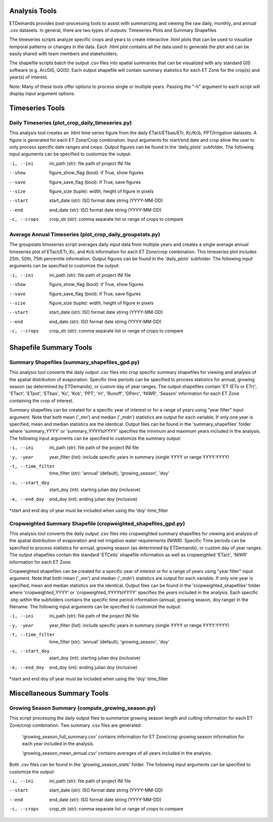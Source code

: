 Analysis Tools
==============
ETDemands provides post-processing tools to assist with summarizing and viewing
the raw daily, monthly, and annual .csv datasets. In general, there are two
types of outputs: Timeseries Plots and Summary Shapefiles

The timeseries scripts analyze specific crops and years to create interactive
.html plots that can be used to visualize temporal patterns or changes in the
data. Each .html plot contains all the data used to generate the plot and can be
easily shared with team members and stakeholders.

The shapefile scripts batch the output .csv files into spatial summaries that can
be visualized with any standard GIS software (e.g. ArcGIS, QGIS). Each output
shapefile will contain summary statistics for each ET Zone for the crop(s) and
year(s) of interest.

Note: Many of these tools offer options to process single or multiple
years. Passing the "-h" argument to each script will display input argument
options.

Timeseries Tools
==============
Daily Timeseries (plot_crop_daily_timeseries.py)
---------
This analysis tool creates an .html time series figure from the daily
ETact/ETbas/ETr, Kc/Kcb, PPT/Irrigation datasets. A figure is generated for
each ET Zone/Crop combination. Input arguments for start/end date and crop
allow the user to only process specific date ranges and crops. Output figures
can be found in the 'daily_plots' subfolder. The following
input arguments can be specified to customize the output:

-i, --ini
        ini_path (str): file path of project INI file
--show
        figure_show_flag (bool): if True, show figures
--save
        figure_save_flag (bool): if True, save figures
--size
        figure_size (tuple): width, height of figure in pixels
--start
        start_date (str): ISO format date string (YYYY-MM-DD)
--end
        end_date (str): ISO format date string (YYYY-MM-DD)
-c, --crops
        crop_str (str): comma separate list or range of crops to compare
        
Average Annual Timeseries (plot_crop_daily_groupstats.py)
---------
The groupstats timeseries script averages daily input data from multiple years
and creates a single average annual timeseries plot of ETact/ETr, Kc,
and Kcb information for each ET Zone/crop combination. This timeseries plot
includes 25th, 50th, 75th percentile information. Output figures
can be found in the 'daily_plots' subfolder. The following
input arguments can be specified to customize the output:

-i, --ini
        ini_path (str): file path of project INI file
--show
        figure_show_flag (bool): if True, show figures
--save
        figure_save_flag (bool): if True, save figures
--size
        figure_size (tuple): width, height of figure in pixels
--start
        start_date (str): ISO format date string (YYYY-MM-DD)
--end
        end_date (str): ISO format date string (YYYY-MM-DD)
-c, --crops
        crop_str (str): comma separate list or range of crops to compare

Shapefile Summary Tools
==============
Summary Shapefiles (summary_shapefiles_gpd.py)
---------
This analysis tool converts the daily output .csv files into crop specific
summary shapefiles for viewing and analysis of the spatial distribution of
evaporation. Specific time periods can be specified to process statistics for
annual, growing season (as determined by ETDemands), or custom day of year
ranges. The output shapefiles contain 'ET (ETo or ETr)', 'ETact', 'ETpot',
'ETbas', 'Kc', 'Kcb', 'PPT', 'Irr', 'Runoff', 'DPerc', 'NIWR', 'Season'
information for each ET Zone containing the crop of interest.

Summary shapefiles can be created for a specific year of interest or for
a range of years using "year filter" input argument. Note that both mean ('_mn')
and median ('_mdn') statistics are output for each variable. If only one year
is specified, mean and median statistics are the identical. Output files can be found
in the 'summary_shapefiles' folder where 'summary_YYYY' or 'summary_YYYYtoYYYY' specifies the
minimum and maximum years included in the analysis. The following
input arguments can be specified to customize the summary output:

-i, --ini
        ini_path (str): file path of the project INI file
-y, -year
        year_filter (list): include specific years in summary
        (single YYYY or range YYYY:YYYY)
-t, --time_filter
        time_filter (str): 'annual' (default), 'growing_season', 'doy'
-s, --start_doy
        start_doy (int): starting julian doy (inclusive)
-e, --end_doy
        end_doy (int): ending julian doy (inclusive)
       
*start and end doy of year must be included when using the 
'doy' time_filter


Cropweighted Summary Shapefile (cropweighted_shapefiles_gpd.py)
---------
This analysis tool converts the daily output .csv files into cropweighted 
summary shapefiles for viewing and analysis of the spatial distribution of
evaporation and net irrigation water requirements (NIWR). Specific Time
periods can be specified to process statistics for annual, growing season
(as determined by ETDemands), or custom day of year ranges. The output
shapefiles contain the standard 'ETCells' shapefile information as
well as cropweighted 'ETact', 'NIWR' information for each ET Zone.

Cropweighted shapefiles can be created for a specific year of interest or for
a range of years using "year filter" input argument. Note that both mean ('_mn')
and median ('_mdn') statistics are output for each variable. If only one year
is specified, mean and median statistics are the identical. Output files can be found
in the 'cropweighted_shapefiles' folder where 'cropweighted_YYYY' or
'cropweighted_YYYYtoYYYY' specifies the years included in the analysis. Each specific
.shp within the subfolders contains the specific time period information (annual,
growing season, doy range) in the filename. The following input arguments can be
specified to customize the output:

-i, --ini
        ini_path (str): file path of the project INI file
-y, -year
        year_filter (list): include specific years in summary
        (single YYYY or range YYYY:YYYY)
-t, --time_filter
        time_filter (str): 'annual' (default), 'growing_season', 'doy'
-s, --start_doy
        start_doy (int): starting julian doy (inclusive)
-e, --end_doy
        end_doy (int): ending julian doy (inclusive)
       
*start and end doy of year must be included when using the 
'doy' time_filter 

Miscellaneous Summary Tools
==============

Growing Season Summary (compute_growing_season.py)
---------
This script processing the daily output files to summarize growing season
length and cutting information for each ET Zone/crop combination. Two summary
.csv files are generated:

  'growing_season_full_summary.csv' contains information for ET Zone/crop growing
  season information for each year included in the analysis.

  'growing_season_mean_annual.csv' contains averages of all years included in the
  analysis.
Both .csv files can be found in the 'growing_season_stats' folder. The following
input arguments can be specified to customize the output:

-i, --ini
        ini_path (str): file path of project INI file
--start 
        start_date (str): ISO format date string (YYYY-MM-DD)
--end
        end_date (str): ISO format date string (YYYY-MM-DD)
-c, --crops
        crop_str (str): comma separate list or range of crops to compare
